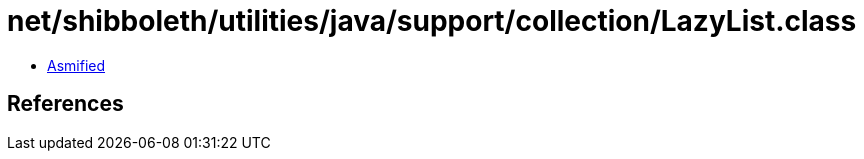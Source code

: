 = net/shibboleth/utilities/java/support/collection/LazyList.class

 - link:LazyList-asmified.java[Asmified]

== References

